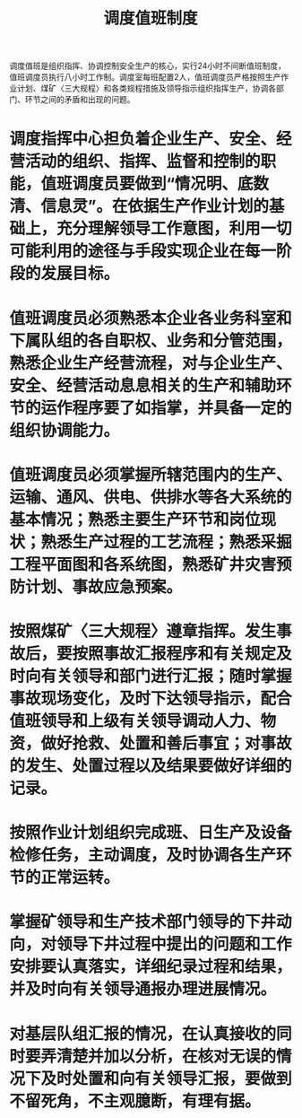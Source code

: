 :PROPERTIES:
:ID:       e4a7a00d-3ce6-4aa9-aad6-7887d9c7c02a
:END:
#+title: 调度值班制度
调度值班是组织指挥、协调控制安全生产的核心，实行24小时不间断值班制度，值班调度员执行八小时工作制。调度室每班配置2人，值班调度员严格按照生产作业计划、煤矿〈三大规程〉和各类规程措施及领导指示组织指挥生产，协调各部门、环节之间的矛盾和出现的问题。
* 调度指挥中心担负着企业生产、安全、经营活动的组织、指挥、监督和控制的职能，值班调度员要做到“情况明、底数清、信息灵”。在依据生产作业计划的基础上，充分理解领导工作意图，利用一切可能利用的途径与手段实现企业在每一阶段的发展目标。
* 值班调度员必须熟悉本企业各业务科室和下属队组的各自职权、业务和分管范围，熟悉企业生产经营流程，对与企业生产、安全、经营活动息息相关的生产和辅助环节的运作程序要了如指掌，并具备一定的组织协调能力。
* 值班调度员必须掌握所辖范围内的生产、运输、通风、供电、供排水等各大系统的基本情况；熟悉主要生产环节和岗位现状；熟悉生产过程的工艺流程；熟悉采掘工程平面图和各系统图，熟悉矿井灾害预防计划、事故应急预案。
* 按照煤矿〈三大规程〉遵章指挥。发生事故后，要按照事故汇报程序和有关规定及时向有关领导和部门进行汇报；随时掌握事故现场变化，及时下达领导指示，配合值班领导和上级有关领导调动人力、物资，做好抢救、处置和善后事宜；对事故的发生、处置过程以及结果要做好详细的记录。
* 按照作业计划组织完成班、日生产及设备检修任务，主动调度，及时协调各生产环节的正常运转。
* 掌握矿领导和生产技术部门领导的下井动向，对领导下井过程中提出的问题和工作安排要认真落实，详细纪录过程和结果，并及时向有关领导通报办理进展情况。
* 对基层队组汇报的情况，在认真接收的同时要弄清楚并加以分析，在核对无误的情况下及时处置和向有关领导汇报，要做到不留死角，不主观臆断，有理有据。
